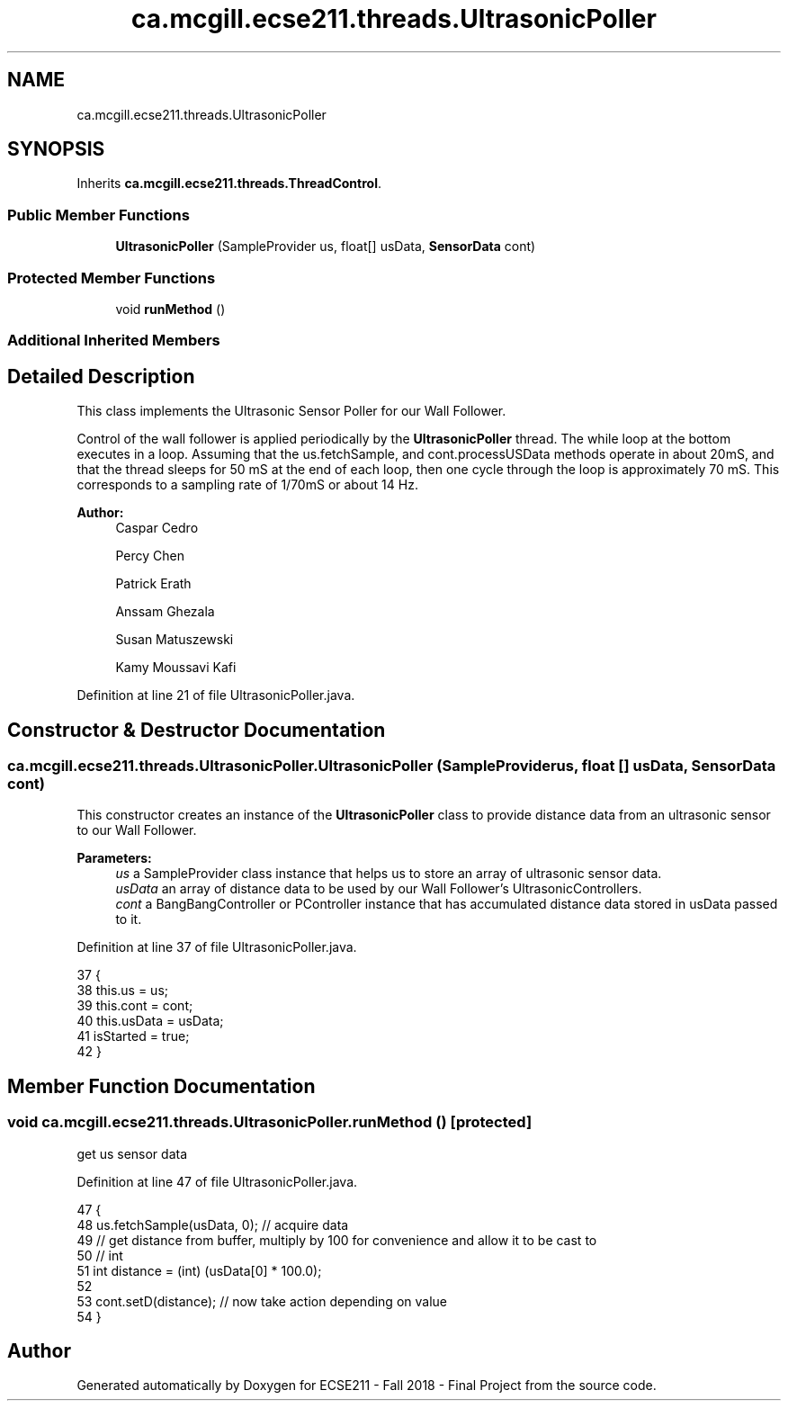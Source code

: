 .TH "ca.mcgill.ecse211.threads.UltrasonicPoller" 3 "Fri Nov 2 2018" "Version 1.0" "ECSE211 - Fall 2018 - Final Project" \" -*- nroff -*-
.ad l
.nh
.SH NAME
ca.mcgill.ecse211.threads.UltrasonicPoller
.SH SYNOPSIS
.br
.PP
.PP
Inherits \fBca\&.mcgill\&.ecse211\&.threads\&.ThreadControl\fP\&.
.SS "Public Member Functions"

.in +1c
.ti -1c
.RI "\fBUltrasonicPoller\fP (SampleProvider us, float[] usData, \fBSensorData\fP cont)"
.br
.in -1c
.SS "Protected Member Functions"

.in +1c
.ti -1c
.RI "void \fBrunMethod\fP ()"
.br
.in -1c
.SS "Additional Inherited Members"
.SH "Detailed Description"
.PP 
This class implements the Ultrasonic Sensor Poller for our Wall Follower\&.
.PP
Control of the wall follower is applied periodically by the \fBUltrasonicPoller\fP thread\&. The while loop at the bottom executes in a loop\&. Assuming that the us\&.fetchSample, and cont\&.processUSData methods operate in about 20mS, and that the thread sleeps for 50 mS at the end of each loop, then one cycle through the loop is approximately 70 mS\&. This corresponds to a sampling rate of 1/70mS or about 14 Hz\&.
.PP
\fBAuthor:\fP
.RS 4
Caspar Cedro 
.PP
Percy Chen 
.PP
Patrick Erath 
.PP
Anssam Ghezala 
.PP
Susan Matuszewski 
.PP
Kamy Moussavi Kafi 
.RE
.PP

.PP
Definition at line 21 of file UltrasonicPoller\&.java\&.
.SH "Constructor & Destructor Documentation"
.PP 
.SS "ca\&.mcgill\&.ecse211\&.threads\&.UltrasonicPoller\&.UltrasonicPoller (SampleProvider us, float [] usData, \fBSensorData\fP cont)"
This constructor creates an instance of the \fBUltrasonicPoller\fP class to provide distance data from an ultrasonic sensor to our Wall Follower\&.
.PP
\fBParameters:\fP
.RS 4
\fIus\fP a SampleProvider class instance that helps us to store an array of ultrasonic sensor data\&. 
.br
\fIusData\fP an array of distance data to be used by our Wall Follower's UltrasonicControllers\&. 
.br
\fIcont\fP a BangBangController or PController instance that has accumulated distance data stored in usData passed to it\&. 
.RE
.PP

.PP
Definition at line 37 of file UltrasonicPoller\&.java\&.
.PP
.nf
37                                                                               {
38     this\&.us = us;
39     this\&.cont = cont;
40     this\&.usData = usData;
41     isStarted = true;
42   }
.fi
.SH "Member Function Documentation"
.PP 
.SS "void ca\&.mcgill\&.ecse211\&.threads\&.UltrasonicPoller\&.runMethod ()\fC [protected]\fP"
get us sensor data 
.PP
Definition at line 47 of file UltrasonicPoller\&.java\&.
.PP
.nf
47                              {
48     us\&.fetchSample(usData, 0); // acquire data
49     // get distance from buffer, multiply by 100 for convenience and allow it to be cast to
50     // int
51     int distance = (int) (usData[0] * 100\&.0);
52 
53     cont\&.setD(distance); // now take action depending on value
54   }
.fi


.SH "Author"
.PP 
Generated automatically by Doxygen for ECSE211 - Fall 2018 - Final Project from the source code\&.
